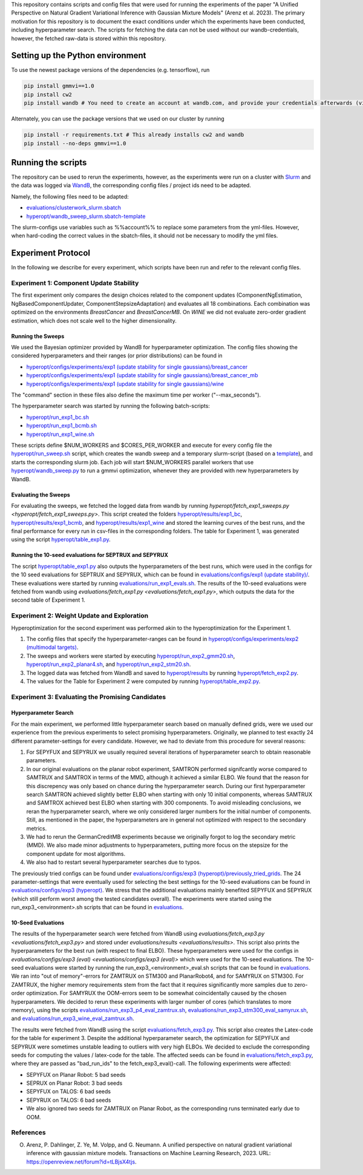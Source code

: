 This repository contains scripts and config files that were used for running the experiments of the paper
"A Unified Perspective on Natural Gradient Variational Inference with Gaussian Mixture Models" (Arenz et al. 2023).
The primary motivation for this repository is to document the exact conditions under which the experiments have been
conducted, including hyperparameter search. The scripts for fetching the data can not be used without our
wandb-credentials, however, the fetched raw-data is stored within this repository.

Setting up the Python environment
=================================
To use the newest package versions of the dependencies (e.g. tensorflow), run

.. code-block:: console

    pip install gmmvi==1.0
    pip install cw2
    pip install wandb # You need to create an account at wandb.com, and provide your credentials afterwards (via `wandb login`)

Alternately, you can use the package versions that we used on our cluster by running

.. code-block:: console

    pip install -r requirements.txt # This already installs cw2 and wandb
    pip install --no-deps gmmvi==1.0



Running the scripts
===================
The repository can be used to rerun the experiments, however, as the experiments were run on a cluster with
`Slurm <https://slurm.schedmd.com>`_ and the data was logged via `WandB <https://www.wandb.com>`_, the corresponding
config files / project ids need to be adapted.

Namely, the following files need to be adapted:

- `evaluations/clusterwork_slurm.sbatch <evaluations/clusterwork_slurm.sbatch>`_

- `hyperopt/wandb_sweep_slurm.sbatch-template <hyperopt/wandb_sweep_slurm.sbatch-template>`_

The slurm-configs use variables such as %%account%% to replace some parameters from the yml-files. However, when
hard-coding the correct values in the sbatch-files, it should not be necessary to modify the yml files.


Experiment Protocol
===================
In the following we describe for every experiment, which scripts have been run and refer to the relevant config files.

Experiment 1: Component Update Stability
----------------------------------------
The first experiment only compares the design choices related to the component updates (ComponentNgEstimation,
NgBasedComponentUpdater, ComponentStepsizeAdaptation) and evaluates all 18 combinations. Each combination was optimized
on the environments *BreastCancer* and *BreastCancerMB*. On *WINE* we did not evaluate zero-order gradient estimation,
which does not scale well to the higher dimensionality.

Running the Sweeps
~~~~~~~~~~~~~~~~~~
We used the Bayesian optimizer provided by WandB for hyperparameter optimization. The config files showing the
considered hyperparameters and their ranges (or prior distributions) can be found in

- `hyperopt/configs/experiments/exp1 (update stability for single gaussians)/breast_cancer <hyperopt/configs/experiments/exp1 (update stability for single gaussians)/breast_cancer>`_

- `hyperopt/configs/experiments/exp1 (update stability for single gaussians)/breast_cancer_mb <hyperopt/configs/experiments/exp1 (update stability for single gaussians)/breast_cancer_mb>`_

- `hyperopt/configs/experiments/exp1 (update stability for single gaussians)/wine <hyperopt/configs/experiments/exp1 (update stability for single gaussians)/wine>`_

The "command" section in these files also define the maximum time per worker ("--max_seconds").

The hyperparameter search was started by running the following batch-scripts:

- `hyperopt/run_exp1_bc.sh <hyperopt/run_exp1_bc.sh>`_

- `hyperopt/run_exp1_bcmb.sh <hyperopt/run_exp1_bcmb.sh>`_

- `hyperopt/run_exp1_wine.sh <hyperopt/run_exp1_wine.sh>`_

These scripts define $NUM_WORKERS and $CORES_PER_WORKER and execute for every config file the
`hyperopt/run_sweep.sh <hyperopt/run_sweep.sh>`_ script, which creates the wandb sweep and a temporary slurm-script
(based on a `template <hyperopt/wandb_sweep_slurm.sbatch-template>`_), and starts the corresponding slurm job.
Each job will start $NUM_WORKERS parallel workers that use `hyperopt/wandb_sweep.py <hyperopt/wandb_sweep.py>`_
to run a gmmvi optimization, whenever they are provided with new hyperparameters by WandB.

Evaluating the Sweeps
~~~~~~~~~~~~~~~~~~~~~
For evaluating the sweeps, we fetched the logged data from wandb by running
`hyperopt/fetch_exp1_sweeps.py <hyperopt/fetch_exp1_sweeps.py>`. This script created
the folders `hyperopt/results/exp1_bc <hyperopt/results/exp1_bc>`_,
`hyperopt/results/exp1_bcmb <hyperopt/results/exp1_bcmb>`_, and
`hyperopt/results/exp1_wine <hyperopt/results/exp1_wine>`_ and stored
the learning curves of the best runs, and the final performance for every run in csv-files in the corresponding folders.
The table for Experiment 1, was generated using the script `hyperopt/table_exp1.py <hyperopt/table_exp1.py>`_.

Running the 10-seed evaluations for SEPTRUX and SEPYRUX
~~~~~~~~~~~~~~~~~~~~~~~~~~~~~~~~~~~~~~~~~~~~~~~~~~~~~~~
The script `hyperopt/table_exp1.py <hyperopt/table_exp1.py>`_ also outputs the hyperparameters of the best runs,
which were used in the configs for the 10 seed evaluations for SEPTRUX and SEPYRUX, which can be found in
`evaluations/configs/exp1 (update stability)/ <evaluations/configs/exp1 (update stability)/>`_.
These evaluations were started by running
`evaluations/run_exp1_evals.sh <evaluations/run_exp1_evals.sh>`_. The results of the 10-seed evaluations were fetched
from wandb using `evaluations/fetch_exp1.py <evaluations/fetch_exp1.py>`, which outputs the data for the second table of
Experiment 1.

Experiment 2: Weight Update and Exploration
-------------------------------------------
Hyperoptimization for the second experiment was performed akin to the hyperoptimization for the Experiment 1.

1. The config files that specify the hyperparameter-ranges can be found in
   `hyperopt/configs/experiments/exp2 (multimodal targets) <hyperopt/configs/experiments/exp2 (multimodal targets)>`_.

2. The sweeps and workers were started by executing `hyperopt/run_exp2_gmm20.sh <hyperopt/run_exp2_gmm20.sh>`_,
   `hyperopt/run_exp2_planar4.sh <hyperopt/run_exp2_planar4.sh>`_,
   and `hyperopt/run_exp2_stm20.sh <hyperopt/run_exp2_stm20.sh>`_.

3. The logged data was fetched from WandB and saved to `hyperopt/results <hyperopt/results>`_ by running
   `hyperopt/fetch_exp2.py <hyperopt/fetch_exp2.py>`_.

4. The values for the Table for Experiment 2 were computed by running
   `hyperopt/table_exp2.py <hyperopt/table_exp2.py>`_.


Experiment 3: Evaluating the Promising Candidates
-------------------------------------------------

Hyperparameter Search
~~~~~~~~~~~~~~~~~~~~~

For the main experiment, we performed little hyperparameter search based on manually defined grids, were we used our
experience from the previous experiments to select promising hyperparameters. Originally, we planned to test exactly
24 different parameter-settings for every candidate. However, we had to deviate from this procedure for several reasons:

1. For SEPYFUX and SEPYRUX we usually required several iterations of hyperparameter search to obtain reasonable
   parameters.

2. In our original evaluations on the planar robot experiment, SAMTRON performed signifcantly worse compared to
   SAMTRUX and SAMTROX in terms of the MMD, although it achieved a similar ELBO. We found that the reason for this
   discrepency was only based on chance during the hyperparameter search. During our first hyperparameter search
   SAMTRON achieved slightly better ELBO when starting with only 10 initial components, whereas SAMTRUX and SAMTROX
   achieved best ELBO when starting with 300 components. To avoid misleading conclusions, we reran the hyperparameter
   search, where we only considered larger numbers for the initial number of components. Still, as mentioned in the
   paper, the hyperparameters are in general not optimized with respect to the secondary metrics.

3. We had to rerun the GermanCreditMB experiments because we originally forgot to log the secondary metric (MMD). We
   also made minor adjustments to hyperparameters, putting more focus on the stepsize for the component update for most
   algorithms.

4. We also had to restart several hyperparameter searches due to typos.

The previously tried configs can be found under
`evaluations/configs/exp3 (hyperopt)/previously_tried_grids <evaluations/configs/exp3 (hyperopt)/previously_tried_grids>`_.
The 24 parameter-settings that were eventually used for selecting the best settings for the 10-seed evaluations can be
found in `evaluations/configs/exp3 (hyperopt) <evaluations/configs/exp3 (hyperopt)>`_. We stress that the additional
evaluations mainly benefited SEPYFUX and SEPYRUX (which still perform worst among the tested candidates overall).
The experiments were started using the run_exp3_<environment>.sh scripts that can be found in
`evaluations <evaluations>`_.

10-Seed Evaluations
~~~~~~~~~~~~~~~~~~~
The results of the hyperparameter search were fetched from WandB using
`evaluations/fetch_exp3.py <evaluations/fetch_exp3.py>` and stored under `evaluations/results <evaluations/results>`.
This script also prints the hyperparameters for the best run (with respect to final ELBO). These hyperparameters were
used for the configs in `evaluations/configs/exp3 (eval) <evaluations/configs/exp3 (eval)>` which were used for the
10-seed evaluations. The 10-seed evaluations were started by running the run_exp3_<environment>_eval.sh scripts that
can be found in `evaluations <evaluations>`_. We ran into "out of memory"-errors for ZAMTRUX on STM300 and PlanarRobot4,
and for SAMYRUX on STM300. For ZAMTRUX, the higher memory requirements stem from the fact that it requires significantly
more samples due to zero-order optimization. For SAMYRUX the OOM-errors seem to be somewhat coincidentally caused by
the chosen hyperparameters. We decided to rerun these experiments with larger number of cores (which translates to
more memory), using the scripts `evaluations/run_exp3_p4_eval_zamtrux.sh <evaluations/run_exp3_p4_eval_zamtrux.sh>`_,
`evaluations/run_exp3_stm300_eval_samyrux.sh <evaluations/run_exp3_stm300_eval_samyrux.sh>`_, and
`evaluations/run_exp3_wine_eval_zamtrux.sh <evaluations/run_exp3_wine_eval_zamtrux.sh>`_.

The results were fetched from WandB using the script `evaluations/fetch_exp3.py <evaluations/fetch_exp3.py>`_.
This script also creates the Latex-code for the table for experiment 3. Despite the additional hyperparameter search,
the optimization for SEPYFUX and SEPYRUX were sometimes unstable leading to outliers with very high ELBOs. We decided
to exclude the corresponding seeds for computing the values / latex-code for the table. The affected seeds
can be found in `evaluations/fetch_exp3.py <evaluations/fetch_exp3.py>`_,  where they are passed as "bad_run_ids" to
the fetch_exp3_eval()-call.  The following experiments were affected:

- SEPYFUX on Planar Robot: 5 bad seeds
- SEPRUX on Planar Robot: 3 bad seeds
- SEPYFUX on TALOS: 6 bad seeds
- SEPYRUX on TALOS: 6 bad seeds
- We also ignored two seeds for ZAMTRUX on Planar Robot, as the corresponding runs terminated early due to OOM.

References
----------
O. Arenz, P. Dahlinger, Z. Ye, M. Volpp, and G. Neumann. A unified perspective on natural gradient variational inference with gaussian mixture models. Transactions on Machine Learning Research, 2023. URL: https://openreview.net/forum?id=tLBjsX4tjs.